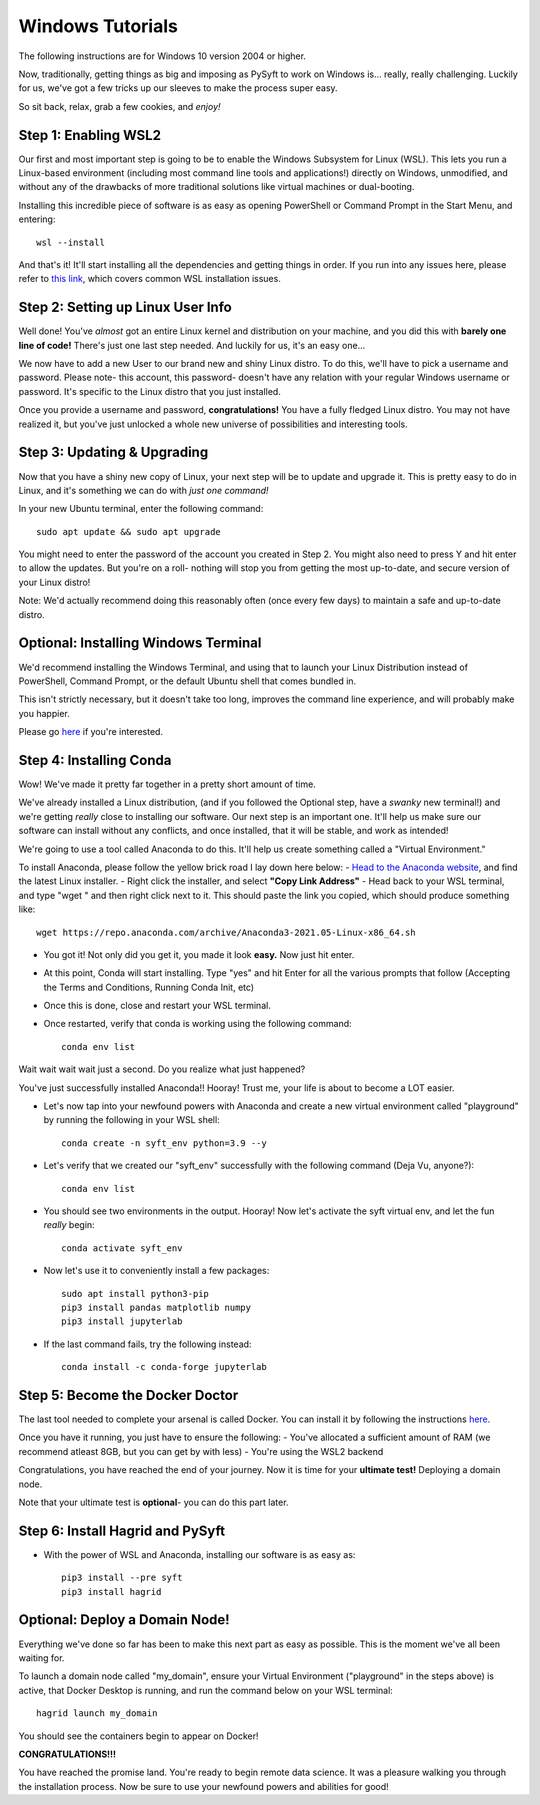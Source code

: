 Windows Tutorials
*****************

The following instructions are for Windows 10 version 2004 or higher.

Now, traditionally, getting things as big and imposing as PySyft to work on Windows is... really, really challenging.
Luckily for us, we've got a few tricks up our sleeves to make the process super easy.

So sit back, relax, grab a few cookies, and *enjoy!*

Step 1: Enabling WSL2
=====================

Our first and most important step is going to be to enable the Windows Subsystem for Linux (WSL).
This lets you run a Linux-based environment (including most command line tools and applications!) directly on Windows,
unmodified, and without any of the drawbacks of more traditional solutions like virtual machines or dual-booting.


Installing this incredible piece of software is as easy as opening PowerShell or Command Prompt in the Start Menu, and entering::

    wsl --install

And that's it! It'll start installing all the dependencies and getting things in order.
If you run into any issues here, please refer to `this link <https://docs.microsoft.com/en-us/windows/wsl/troubleshooting#installation-issues>`_, which covers common WSL installation issues.

Step 2: Setting up Linux User Info
==================================

Well done! You've *almost* got an entire Linux kernel and distribution on your machine, and you did this with **barely one line of code!**
There's just one last step needed. And luckily for us, it's an easy one...

We now have to add a new User to our brand new and shiny Linux distro. To do this, we'll have to pick a username and password.
Please note- this account, this password- doesn't have any relation with your regular Windows username or password. It's specific to the Linux
distro that you just installed.

Once you provide a username and password, **congratulations!** You have a fully fledged Linux distro. You may not have realized it, but you've just unlocked
a whole new universe of possibilities and interesting tools.

Step 3: Updating & Upgrading
============================

Now that you have a shiny new copy of Linux, your next step will be to update and upgrade it.
This is pretty easy to do in Linux, and it's something we can do with *just one command!*

In your new Ubuntu terminal, enter the following command::

    sudo apt update && sudo apt upgrade

You might need to enter the password of the account you created in Step 2. You might also need to press Y and hit enter to allow the updates.
But you're on a roll- nothing will stop you from getting the most up-to-date, and secure version of your Linux distro!

Note: We'd actually recommend doing this reasonably often (once every few days) to maintain a safe and up-to-date distro.

Optional: Installing Windows Terminal
=====================================

We'd recommend installing the Windows Terminal, and using that to launch your Linux Distribution instead of PowerShell, Command Prompt, or the default
Ubuntu shell that comes bundled in.

This isn't strictly necessary, but it doesn't take too long, improves the command line experience, and will probably make you happier.

Please go `here <https://docs.microsoft.com/en-us/windows/terminal/install>`_ if you're interested.

Step 4: Installing Conda
========================

Wow! We've made it pretty far together in a pretty short amount of time.

We've already installed a Linux distribution, (and if you followed the Optional step, have a *swanky* new terminal!) and we're getting *really* close to installing our software.
Our next step is an important one. It'll help us make sure our software can install without any conflicts, and once installed, that it will be stable, and work as intended!

We're going to use a tool called Anaconda to do this. It'll help us create something called a "Virtual Environment."

To install Anaconda, please follow the yellow brick road I lay down here below:
- `Head to the Anaconda website <https://www.anaconda.com/products/individual#Downloads>`_, and find the latest Linux installer.
- Right click the installer, and select **"Copy Link Address"**
- Head back to your WSL terminal, and type "wget " and then right click next to it. This should paste the link you copied, which should produce something like::

    wget https://repo.anaconda.com/archive/Anaconda3-2021.05-Linux-x86_64.sh

- You got it! Not only did you get it, you made it look **easy.** Now just hit enter.
- At this point, Conda will start installing. Type "yes" and hit Enter for all the various prompts that follow (Accepting the Terms and Conditions, Running Conda Init, etc)
- Once this is done, close and restart your WSL terminal.
- Once restarted, verify that conda is working using the following command::

    conda env list

Wait wait wait wait just a second.
Do you realize what just happened?

You've just successfully installed Anaconda!! Hooray!
Trust me, your life is about to become a LOT easier.


- Let's now tap into your newfound powers with Anaconda and create a new virtual environment called "playground" by running the following in your WSL shell::

    conda create -n syft_env python=3.9 --y

- Let's verify that we created our "syft_env" successfully with the following command (Deja Vu, anyone?)::

    conda env list

- You should see two environments in the output. Hooray! Now let's activate the syft virtual env, and let the fun *really* begin::

    conda activate syft_env

- Now let's use it to conveniently install a few packages::

    sudo apt install python3-pip
    pip3 install pandas matplotlib numpy
    pip3 install jupyterlab

- If the last command fails, try the following instead::

    conda install -c conda-forge jupyterlab


Step 5: Become the Docker Doctor
================================

The last tool needed to complete your arsenal is called Docker.
You can install it by following the instructions `here <https://docs.docker.com/desktop/windows/install/>`_.

Once you have it running, you just have to ensure the following:
- You've allocated a sufficient amount of RAM (we recommend atleast 8GB, but you can get by with less)
- You're using the WSL2 backend

Congratulations, you have reached the end of your journey. Now it is time for your **ultimate test!** Deploying a domain node.

Note that your ultimate test is **optional**- you can do this part later.


Step 6: Install Hagrid and PySyft
=================================

- With the power of WSL and Anaconda, installing our software is as easy as::

    pip3 install --pre syft
    pip3 install hagrid


Optional: Deploy a Domain Node!
===============================

Everything we've done so far has been to make this next part as easy as possible. This is the moment we've all been waiting for.

To launch a domain node called "my_domain", ensure your Virtual Environment ("playground" in the steps above) is active, that Docker Desktop is running, and run the command below on your WSL terminal::

    hagrid launch my_domain

You should see the containers begin to appear on Docker!

**CONGRATULATIONS!!!**

You have reached the promise land. You're ready to begin remote data science.
It was a pleasure walking you through the installation process. Now be sure to use your newfound powers and abilities for good!
